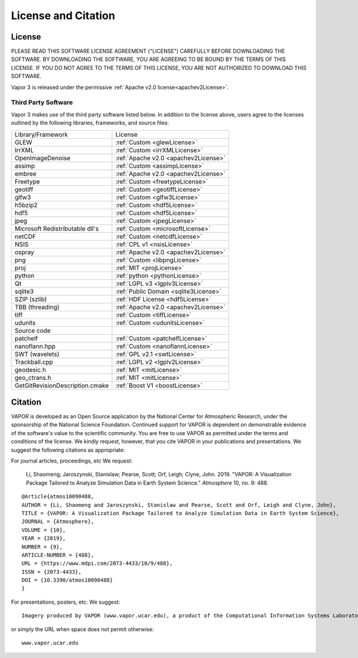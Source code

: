 .. _licenseAndCitation:

====================
License and Citation
====================


.. _license:

License
_______

PLEASE READ THIS SOFTWARE LICENSE AGREEMENT ("LICENSE") CAREFULLY BEFORE DOWNLOADING THE SOFTWARE. BY DOWNLOADING THE SOFTWARE, YOU ARE AGREEING TO BE BOUND BY THE TERMS OF THIS LICENSE. IF YOU DO NOT AGREE TO THE TERMS OF THIS LICENSE, YOU ARE NOT AUTHORIZED TO DOWNLOAD THIS SOFTWARE.

Vapor 3 is released under the permissive :ref:`Apache v2.0 license<apachev2License>`.

Third Party Software
--------------------
Vapor 3 makes use of the third party software listed below.  In addition to the license above, users agree to the licenses outlined by the following libraries, frameworks, and source files:

+---------------------------------+---------------------------------------+
| Library/Framework               | License                               |
+---------------------------------+---------------------------------------+
| GLEW                            | :ref:`Custom <glewLicense>`           |
+---------------------------------+---------------------------------------+
| IrrXML                          | :ref:`Custom <irrXMLLicense>`         |
+---------------------------------+---------------------------------------+
| OpenImageDenoise                | :ref:`Apache v2.0 <apachev2License>`  |
+---------------------------------+---------------------------------------+
| assimp                          | :ref:`Custom <assimpLicense>`         |
+---------------------------------+---------------------------------------+
| embree                          | :ref:`Apache v2.0 <apachev2License>`  |
+---------------------------------+---------------------------------------+
| Freetype                        | :ref:`Custom <freetypeLicense>`       |
+---------------------------------+---------------------------------------+
| geotiff                         | :ref:`Custom <geotiffLicense>`        |
+---------------------------------+---------------------------------------+
| glfw3                           | :ref:`Custom <glfw3License>`          |
+---------------------------------+---------------------------------------+
| h5bzip2                         | :ref:`Custom <hdf5License>`           |
+---------------------------------+---------------------------------------+
| hdf5                            | :ref:`Custom <hdf5License>`           |
+---------------------------------+---------------------------------------+
| jpeg                            | :ref:`Custom <jpegLicense>`           |
+---------------------------------+---------------------------------------+
| Microsoft Redistributable dll's | :ref:`Custom <microsoftLicense>`      |
+---------------------------------+---------------------------------------+
| netCDF                          | :ref:`Custom <netcdfLicense>`         |
+---------------------------------+---------------------------------------+
| NSIS                            | :ref:`CPL v1 <nsisLicense>`           |
+---------------------------------+---------------------------------------+
| ospray                          | :ref:`Apache v2.0 <apachev2License>`  |
+---------------------------------+---------------------------------------+
| png                             | :ref:`Custom <libpngLicense>`         |
+---------------------------------+---------------------------------------+
| proj                            | :ref:`MIT <projLicense>`              |
+---------------------------------+---------------------------------------+
| python                          | :ref:`python <pythonLicense>`         |
+---------------------------------+---------------------------------------+
| Qt                              | :ref:`LGPL v3 <lgplv3License>`        |
+---------------------------------+---------------------------------------+
| sqlite3                         | :ref:`Public Domain <sqlite3License>` |
+---------------------------------+---------------------------------------+
| SZIP (szlib)                    | :ref:`HDF License <hdf5License>`      |
+---------------------------------+---------------------------------------+
| TBB (threading)                 | :ref:`Apache v2.0 <apachev2License>`  |
+---------------------------------+---------------------------------------+
| tiff                            | :ref:`Custom <tiffLicense>`           |
+---------------------------------+---------------------------------------+
| udunits                         | :ref:`Custom <udunitsLicense>`        |
+---------------------------------+---------------------------------------+
| Source code                     |                                       |
+---------------------------------+---------------------------------------+
| patchelf                        | :ref:`Custom <patchelfLicense>`       |
+---------------------------------+---------------------------------------+
| nanoflann.hpp                   | :ref:`Custom <nanoflannLicense>`      |
+---------------------------------+---------------------------------------+
| SWT (wavelets)                  | :ref:`GPL v2.1 <swtLicense>`          |
+---------------------------------+---------------------------------------+
| Trackball.cpp                   | :ref:`LGPL v2 <lgplv2License>`        |
+---------------------------------+---------------------------------------+
| geodesic.h                      | :ref:`MIT <mitLicense>`               |
+---------------------------------+---------------------------------------+
| geo_ctrans.h                    | :ref:`MIT <mitLicense>`               |
+---------------------------------+---------------------------------------+
| GetGitRevisionDescription.cmake | :ref:`Boost V1 <boostLicense>`        |
+---------------------------------+---------------------------------------+



.. _citation:

Citation
________

VAPOR is developed as an Open Source application by the National Center for Atmospheric Research, under the sponsorship of the National Science Foundation. Continued support for VAPOR is dependent on demonstrable evidence of the software's value to the scientific community. You are free to use VAPOR as permitted under the terms and conditions of the license. We kindly request, however, that you cite VAPOR in your publications and presentations. We suggest the following citations as appropriate:

For journal articles, proceedings, etc
We request:

    Li, Shaomeng; Jaroszynski, Stanislaw; Pearse, Scott; Orf, Leigh; Clyne, John. 2019. "VAPOR: A Visualization Package Tailored to Analyze Simulation Data in Earth System Science." *Atmosphere* 10, no. 9: 488. 

::

    @Article{atmos10090488,
    AUTHOR = {Li, Shaomeng and Jaroszynski, Stanislaw and Pearse, Scott and Orf, Leigh and Clyne, John},
    TITLE = {VAPOR: A Visualization Package Tailored to Analyze Simulation Data in Earth System Science},
    JOURNAL = {Atmosphere},
    VOLUME = {10},
    YEAR = {2019},
    NUMBER = {9},
    ARTICLE-NUMBER = {488},
    URL = {https://www.mdpi.com/2073-4433/10/9/488},
    ISSN = {2073-4433},
    DOI = {10.3390/atmos10090488}
    }


For presentations, posters, etc:
We suggest:

::

    Imagery produced by VAPOR (www.vapor.ucar.edu), a product of the Computational Information Systems Laboratory at the National Center for Atmospheric Research

or simply the URL when space does not permit otherwise:

:: 

   www.vapor.ucar.edu
